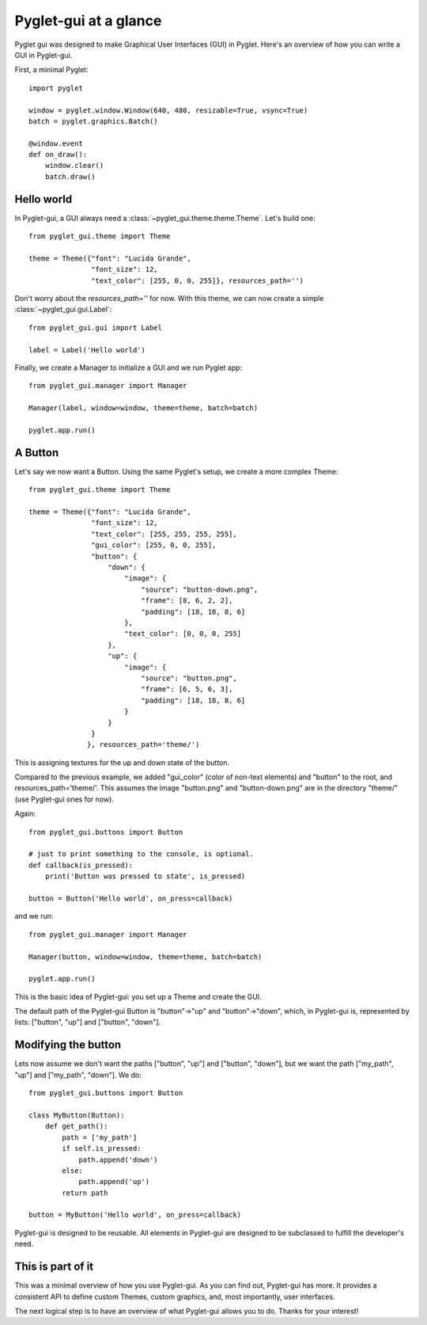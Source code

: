 Pyglet-gui at a glance
==========================

Pyglet gui was designed to make Graphical User Interfaces (GUI) in Pyglet. Here's an
overview of how you can write a GUI in Pyglet-gui.

First, a minimal Pyglet::

    import pyglet

    window = pyglet.window.Window(640, 480, resizable=True, vsync=True)
    batch = pyglet.graphics.Batch()

    @window.event
    def on_draw():
        window.clear()
        batch.draw()

Hello world
^^^^^^^^^^^^^

In Pyglet-gui, a GUI always need a :class:`~pyglet_gui.theme.theme.Theme`. Let's build one::

    from pyglet_gui.theme import Theme

    theme = Theme({"font": "Lucida Grande",
                   "font_size": 12,
                   "text_color": [255, 0, 0, 255]}, resources_path='')

Don't worry about the `resources_path=''` for now. With this theme, we can now create a simple
:class:`~pyglet_gui.gui.Label`::

    from pyglet_gui.gui import Label

    label = Label('Hello world')

Finally, we create a Manager to initialize a GUI and we run Pyglet app::

    from pyglet_gui.manager import Manager

    Manager(label, window=window, theme=theme, batch=batch)

    pyglet.app.run()

A Button
^^^^^^^^^^^^^^^

Let's say we now want a Button. Using the same Pyglet's setup, we create
a more complex Theme::

    from pyglet_gui.theme import Theme

    theme = Theme({"font": "Lucida Grande",
                   "font_size": 12,
                   "text_color": [255, 255, 255, 255],
                   "gui_color": [255, 0, 0, 255],
                   "button": {
                       "down": {
                           "image": {
                               "source": "button-down.png",
                               "frame": [8, 6, 2, 2],
                               "padding": [18, 18, 8, 6]
                           },
                           "text_color": [0, 0, 0, 255]
                       },
                       "up": {
                           "image": {
                               "source": "button.png",
                               "frame": [6, 5, 6, 3],
                               "padding": [18, 18, 8, 6]
                           }
                       }
                   }
                  }, resources_path='theme/')

This is assigning textures for the up and down state of the button.

Compared to the previous example, we added "gui_color" (color of non-text elements) and "button" to the root, and
resources_path='theme/'. This assumes the image "button.png" and "button-down.png" are
in the directory "theme/" (use Pyglet-gui ones for now).

Again::

    from pyglet_gui.buttons import Button

    # just to print something to the console, is optional.
    def callback(is_pressed):
        print('Button was pressed to state', is_pressed)

    button = Button('Hello world', on_press=callback)

and we run::

    from pyglet_gui.manager import Manager

    Manager(button, window=window, theme=theme, batch=batch)

    pyglet.app.run()

This is the basic idea of Pyglet-gui: you set up a Theme and create the GUI.

The default path of the Pyglet-gui Button is "button"->"up" and "button"->"down", which,
in Pyglet-gui is, represented by lists: ["button", "up"] and ["button", "down"].

Modifying the button
^^^^^^^^^^^^^^^^^^^^^

Lets now assume we don't want the paths ["button", "up"] and ["button", "down"], but we want the path
["my_path", "up"] and ["my_path", "down"].
We do::

    from pyglet_gui.buttons import Button

    class MyButton(Button):
        def get_path():
            path = ['my_path']
            if self.is_pressed:
                path.append('down')
            else:
                path.append('up')
            return path

    button = MyButton('Hello world', on_press=callback)

Pyglet-gui is designed to be reusable. All elements in Pyglet-gui are designed to
be subclassed to fulfill the developer's need.

This is part of it
^^^^^^^^^^^^^^^^^^^^^

This was a minimal overview of how you use Pyglet-gui. As you can find out,
Pyglet-gui has more. It provides a consistent API to define custom Themes, custom graphics,
and, most importantly, user interfaces.

The next logical step is to have an overview of what Pyglet-gui allows you to do.
Thanks for your interest!
